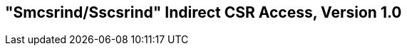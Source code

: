 [[indirect-csr]]
== "Smcsrind/Sscsrind" Indirect CSR Access, Version 1.0

ifeval::[{RVZsmcsrind-RVZsscsrind} == false]
{ohg-config}: This extension is not supported.
endif::[]
